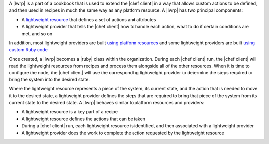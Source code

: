 .. The contents of this file are included in multiple topics.
.. This file should not be changed in a way that hinders its ability to appear in multiple documentation sets.


A |lwrp| is a part of a cookbook that is used to extend the |chef client| in a way that allows custom actions to be defined, and then used in recipes in much the same way as any platform resource. A |lwrp| has two principal components:

* A `lightweight resource <http://docs.opscode.com/lwrp_custom_resource.html>`_ that defines a set of actions and attributes
* A lightweight provider that tells the |chef client| how to handle each action, what to do if certain conditions are met, and so on

In addition, most lightweight providers are built `using platform resources <http://docs.opscode.com/lwrp_custom_provider.html>`_ and some lightweight providers are built `using custom Ruby code <http://docs.opscode.com/lwrp_custom_provider_ruby.html>`_

Once created, a |lwrp| becomes a |ruby| class within the organization. During each |chef client| run, the |chef client| will read the lightweight resources from recipes and process them alongside all of the other resources. When it is time to configure the node, the |chef client| will use the corresponding lightweight provider to determine the steps required to bring the system into the desired state.

Where the lightweight resource represents a piece of the system, its current state, and the action that is needed to move it to the desired state, a lightweight provider defines the steps that are required to bring that piece of the system from its current state to the desired state. A |lwrp| behaves similar to platform resources and providers:

* A lightweight resource is a key part of a recipe
* A lightweight resource defines the actions that can be taken
* During a |chef client| run, each lightweight resource is identified, and then associated with a lightweight provider
* A lightweight provider does the work to complete the action requested by the lightweight resource




